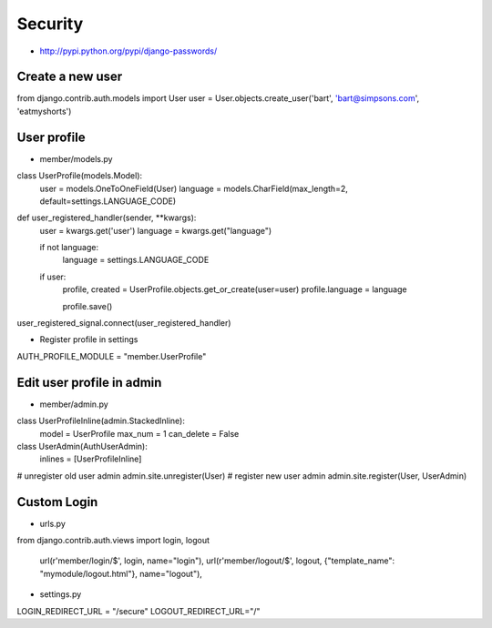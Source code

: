 #########
Security
#########

* http://pypi.python.org/pypi/django-passwords/

=================
Create a new user
=================

.. code-block:: python

from django.contrib.auth.models import User
user = User.objects.create_user('bart', 'bart@simpsons.com', 'eatmyshorts')


=============
User profile
=============

* member/models.py

.. code-block:: python

class UserProfile(models.Model):
    user = models.OneToOneField(User)
    language = models.CharField(max_length=2, default=settings.LANGUAGE_CODE)

def user_registered_handler(sender, **kwargs):
    user = kwargs.get('user')
    language = kwargs.get("language")

    if not language:
        language = settings.LANGUAGE_CODE

    if user:
        profile, created = UserProfile.objects.get_or_create(user=user)
        profile.language = language

        profile.save()

user_registered_signal.connect(user_registered_handler)

* Register profile in settings

.. code-block:: python

AUTH_PROFILE_MODULE = "member.UserProfile"


===========================
Edit user profile in admin
===========================

* member/admin.py

.. code-block:: python

class UserProfileInline(admin.StackedInline):
 model = UserProfile
 max_num = 1
 can_delete = False

class UserAdmin(AuthUserAdmin):
 inlines = [UserProfileInline]

# unregister old user admin
admin.site.unregister(User)
# register new user admin
admin.site.register(User, UserAdmin)


=============
Custom Login
=============

* urls.py

.. code-block:: python
from django.contrib.auth.views import login, logout

    url(r'member/login/$', login, name="login"),
    url(r'member/logout/$', logout, {"template_name": "mymodule/logout.html"}, name="logout"),

* settings.py

.. code-block:: python

LOGIN_REDIRECT_URL = "/secure"
LOGOUT_REDIRECT_URL="/"
